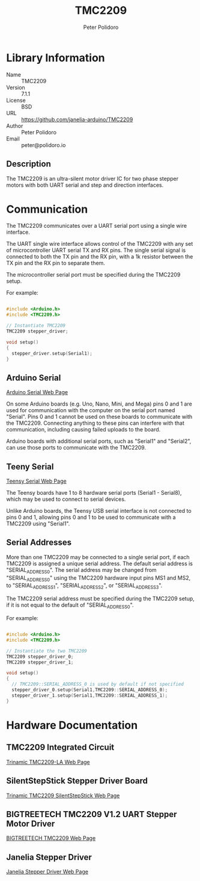 #+TITLE: TMC2209
#+AUTHOR: Peter Polidoro
#+EMAIL: peter@polidoro.io

* Library Information
- Name :: TMC2209
- Version :: 7.1.1
- License :: BSD
- URL :: https://github.com/janelia-arduino/TMC2209
- Author :: Peter Polidoro
- Email :: peter@polidoro.io

** Description

The TMC2209 is an ultra-silent motor driver IC for two phase stepper motors with
both UART serial and step and direction interfaces.

[[./images/TMC2209.png]]

* Communication

The TMC2209 communicates over a UART serial port using a single wire interface.

The UART single wire interface allows control of the TMC2209 with any set of
microcontroller UART serial TX and RX pins. The single serial signal is
connected to both the TX pin and the RX pin, with a 1k resistor between the TX
pin and the RX pin to separate them.

The microcontroller serial port must be specified during the TMC2209 setup.

For example:

#+BEGIN_SRC cpp

#include <Arduino.h>
#include <TMC2209.h>

// Instantiate TMC2209
TMC2209 stepper_driver;

void setup()
{
  stepper_driver.setup(Serial1);
}

#+END_SRC

[[./images/TMC2209_serial.png]]

** Arduino Serial

[[https://www.arduino.cc/reference/en/language/functions/communication/serial][Arduino Serial Web Page]]

On some Arduino boards (e.g. Uno, Nano, Mini, and Mega) pins 0 and 1 are used
for communication with the computer on the serial port named "Serial". Pins 0
and 1 cannot be used on these boards to communicate with the TMC2209. Connecting
anything to these pins can interfere with that communication, including causing
failed uploads to the board.

Arduino boards with additional serial ports, such as "Serial1" and "Serial2",
can use those ports to communicate with the TMC2209.

** Teeny Serial

[[https://www.pjrc.com/teensy/td_uart.html][Teensy Serial Web Page]]

The Teensy boards have 1 to 8 hardware serial ports (Serial1 - Serial8), which
may be used to connect to serial devices.

Unlike Arduino boards, the Teensy USB serial interface is not connected to pins
0 and 1, allowing pins 0 and 1 to be used to communicate with a TMC2209 using
"Serial1".

** Serial Addresses

More than one TMC2209 may be connected to a single serial port, if each TMC2209
is assigned a unique serial address. The default serial address is
"SERIAL_ADDRESS_0". The serial address may be changed from "SERIAL_ADDRESS_0"
using the TMC2209 hardware input pins MS1 and MS2, to "SERIAL_ADDRESS_1",
"SERIAL_ADDRESS_2", or "SERIAL_ADDRESS_3".

The TMC2209 serial address must be specified during the TMC2209 setup, if it is
not equal to the default of "SERIAL_ADDRESS_0".

For example:

#+BEGIN_SRC cpp

#include <Arduino.h>
#include <TMC2209.h>

// Instantiate the two TMC2209
TMC2209 stepper_driver_0;
TMC2209 stepper_driver_1;

void setup()
{
  // TMC2209::SERIAL_ADDRESS_0 is used by default if not specified
  stepper_driver_0.setup(Serial1,TMC2209::SERIAL_ADDRESS_0);
  stepper_driver_1.setup(Serial1,TMC2209::SERIAL_ADDRESS_1);
}

#+END_SRC

[[./images/TMC2209_serial_address.png]]

* Hardware Documentation

** TMC2209 Integrated Circuit

[[https://www.trinamic.com/products/integrated-circuits/details/tmc2209-la][Trinamic TMC2209-LA Web Page]]

** SilentStepStick Stepper Driver Board

[[https://www.trinamic.com/support/eval-kits/details/silentstepstick][Trinamic TMC2209 SilentStepStick Web Page]]

** BIGTREETECH TMC2209 V1.2 UART Stepper Motor Driver

[[https://www.biqu.equipment/products/bigtreetech-tmc2209-stepper-motor-driver-for-3d-printer-board-vs-tmc2208][BIGTREETECH TMC2209 Web Page]]

** Janelia Stepper Driver

[[https://github.com/janelia-kicad/stepper_driver][Janelia Stepper Driver Web Page]]
